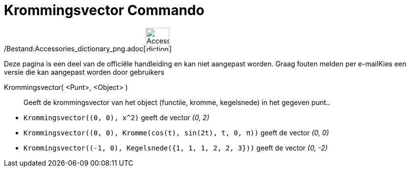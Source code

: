 = Krommingsvector Commando
:page-en: commands/CurvatureVector_Command
ifdef::env-github[:imagesdir: /nl/modules/ROOT/assets/images]

/Bestand:Accessories_dictionary_png.adoc[image:48px-Accessories_dictionary.png[Accessories
dictionary.png,width=48,height=48]]

Deze pagina is een deel van de officiële handleiding en kan niet aangepast worden. Graag fouten melden per
e-mail[.mw-selflink .selflink]##Kies een versie die kan aangepast worden door gebruikers##

Krommingsvector( <Punt>, <Object> )::
  Geeft de krommingsvector van het object (functiie, kromme, kegelsnede) in het gegeven punt..

[EXAMPLE]
====

* `++Krommingsvector((0, 0), x^2)++` geeft de vector _(0, 2)_
* `++Krommingsvector((0, 0), Kromme(cos(t), sin(2t), t, 0, π))++` geeft de vector _(0, 0)_
* `++Krommingsvector((-1, 0), Kegelsnede({1, 1, 1, 2, 2, 3}))++` geeft de vector _(0, -2)_

====

